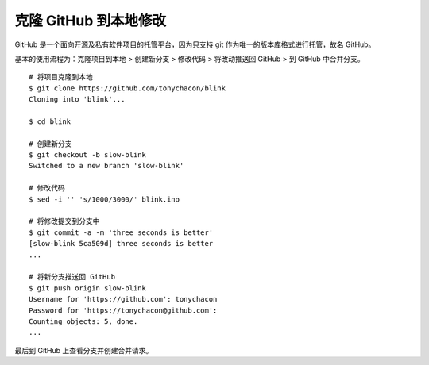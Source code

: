 克隆 GitHub 到本地修改
##########################

GitHub 是一个面向开源及私有软件项目的托管平台，因为只支持 git 作为唯一的版本库格式进行托管，故名 GitHub。

基本的使用流程为：克隆项目到本地 > 创建新分支 > 修改代码 > 将改动推送回 GitHub > 到 GitHub 中合并分支。

.. highlight:: none

::

    # 将项目克隆到本地
    $ git clone https://github.com/tonychacon/blink
    Cloning into 'blink'...

    $ cd blink

    # 创建新分支
    $ git checkout -b slow-blink
    Switched to a new branch 'slow-blink'

    # 修改代码
    $ sed -i '' 's/1000/3000/' blink.ino

    # 将修改提交到分支中
    $ git commit -a -m 'three seconds is better'
    [slow-blink 5ca509d] three seconds is better
    ...

    # 将新分支推送回 GitHub
    $ git push origin slow-blink
    Username for 'https://github.com': tonychacon
    Password for 'https://tonychacon@github.com':
    Counting objects: 5, done.
    ...


最后到 GitHub 上查看分支并创建合并请求。
